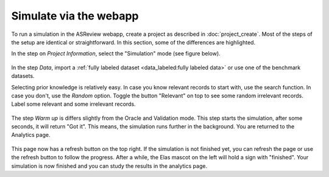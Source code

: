 Simulate via the webapp
=======================

To run a simulation in the ASReview webapp, create a project as described in
:doc:`project_create`. Most of the steps of the setup are identical or
straightforward. In this section, some of the differences are highlighted.

In the step on *Project Information*, select the "Simulation"
mode (see figure below).

.. figure:: ../images/setup_project_modes.png
   :alt: ASReview LAB simulate option

In the step *Data*, import a :ref:`fully labeled dataset <data_labeled:fully labeled data>`
or use one of the benchmark datasets.

Selecting prior knowledge is relatively easy. In case you know relevant
records to start with, use the search function. In case you don't, use the
*Random* option. Toggle the button "Relevant" on top to see some random
irrelevant records. Label some relevant and some irrelevant records.

.. figure:: ../images/setup_prior_knowledge_random_simulate.png
   :alt: ASReview LAB Prior selection for simulation study

The step *Warm up* is differs slightly from the Oracle and Validation mode.
This step starts the simulation, after some seconds, it will return "Got it".
This means, the simulation runs further in the background. You are returned to
the Analytics page.

.. figure:: ../images/setup_warmup_simulate_background.png
   :alt: ASReview LAB simulation runs in background

This page now has a refresh button on the top right. If the simulation is not
finished yet, you can refresh the page or use the refresh button to follow the
progress. After a while, the Elas mascot on the left will hold a sign with
"finished". Your simulation is now finished and you can study the results in
the analytics page.

